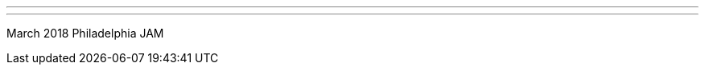 ---
:page-eventTitle: Philadelphia JAM
:page-eventStartDate: 2018-03-07T18:00:00
:page-eventLink: https://www.meetup.com/Philadelphia-Jenkins-Area-Meetup/events/246936225/
---

March 2018 Philadelphia JAM 
